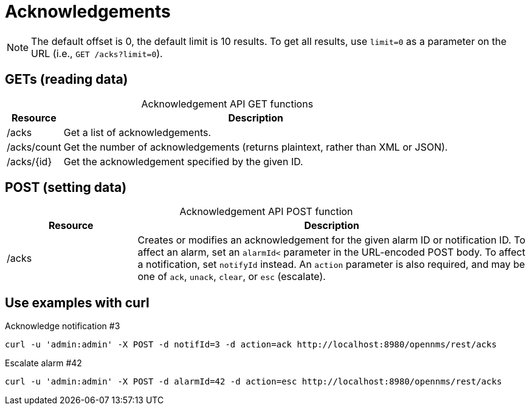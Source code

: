 
= Acknowledgements

NOTE: The default offset is 0, the default limit is 10 results.
To get all results, use `limit=0` as a parameter on the URL (i.e., `GET /acks?limit=0`).

== GETs (reading data)

[caption=]
.Acknowledgement API GET functions
[options="autowidth"]
|===
| Resource  | Description

| /acks
| Get a list of acknowledgements.

| /acks/count
| Get the number of acknowledgements (returns plaintext, rather than XML or JSON).

| /acks/\{id}
| Get the acknowledgement specified by the given ID.
|===

== POST (setting data)

[caption=]
.Acknowledgement API POST function
[cols="1,3"]
|===
| Resource  | Description

| /acks
| Creates or modifies an acknowledgement for the given alarm ID or notification ID.
To affect an alarm, set an `alarmId<` parameter in the URL-encoded POST body.
To affect a notification, set `notifyId` instead.
An `action` parameter is also required, and may be one of `ack`, `unack`, `clear`, or `esc` (escalate).
|===

== Use examples with curl

.Acknowledge notification #3
[source, bash]
----
curl -u 'admin:admin' -X POST -d notifId=3 -d action=ack http://localhost:8980/opennms/rest/acks
----

.Escalate alarm #42
[source, bash]
----
curl -u 'admin:admin' -X POST -d alarmId=42 -d action=esc http://localhost:8980/opennms/rest/acks
----
